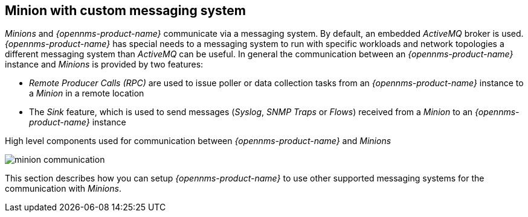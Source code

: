 
// Allow GitHub image rendering
:imagesdir: ../../images

== Minion with custom messaging system

_Minions_ and _{opennms-product-name}_  communicate via a messaging system.
By default, an embedded _ActiveMQ_ broker is used.
_{opennms-product-name}_ has special needs to a messaging system to run with specific workloads and network topologies a different messaging system than _ActiveMQ_ can be useful.
In general the communication between an _{opennms-product-name}_ instance and _Minions_ is provided by two features:

* _Remote Producer Calls (RPC)_ are used to issue poller or data collection tasks from an _{opennms-product-name}_ instance to a _Minion_ in a remote location
* The _Sink_ feature, which is used to send messages (_Syslog_, _SNMP Traps_ or _Flows_) received from a _Minion_ to an _{opennms-product-name}_ instance

.High level components used for communication between _{opennms-product-name}_ and _Minions_
image:minion-custom-messaging-system/minion-communication.png[]

This section describes how you can setup _{opennms-product-name}_ to use other supported messaging systems for the communication with _Minions_.
